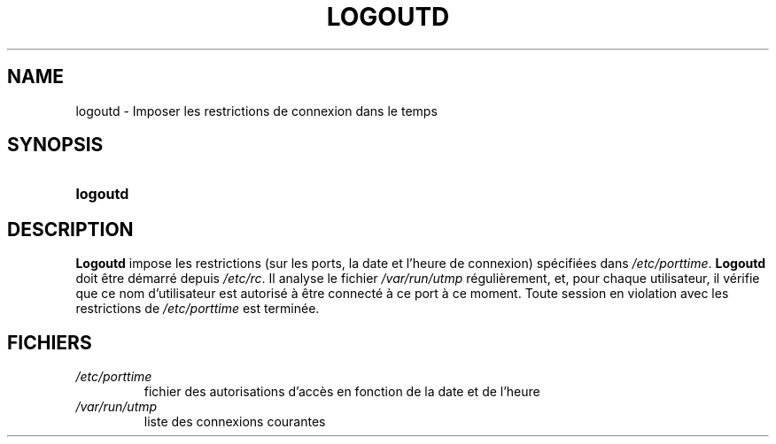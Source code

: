 .\" ** You probably do not want to edit this file directly **
.\" It was generated using the DocBook XSL Stylesheets (version 1.69.1).
.\" Instead of manually editing it, you probably should edit the DocBook XML
.\" source for it and then use the DocBook XSL Stylesheets to regenerate it.
.TH "LOGOUTD" "8" "12/07/2005" "Commandes pour la gestion du système" "Commandes pour la gestion du s"
.\" disable hyphenation
.nh
.\" disable justification (adjust text to left margin only)
.ad l
.SH "NAME"
logoutd \- Imposer les restrictions de connexion dans le temps
.SH "SYNOPSIS"
.HP 8
\fBlogoutd\fR
.SH "DESCRIPTION"
.PP
\fBLogoutd\fR
impose les restrictions (sur les ports, la date et l'heure de connexion) spécifiées dans
\fI/etc/porttime\fR.
\fBLogoutd\fR
doit être démarré depuis
\fI/etc/rc\fR. Il analyse le fichier
\fI/var/run/utmp\fR
régulièrement, et, pour chaque utilisateur, il vérifie que ce nom d'utilisateur est autorisé à être connecté à ce port à ce moment. Toute session en violation avec les restrictions de
\fI/etc/porttime\fR
est terminée.
.SH "FICHIERS"
.TP
\fI/etc/porttime\fR
fichier des autorisations d'accès en fonction de la date et de l'heure
.TP
\fI/var/run/utmp\fR
liste des connexions courantes
